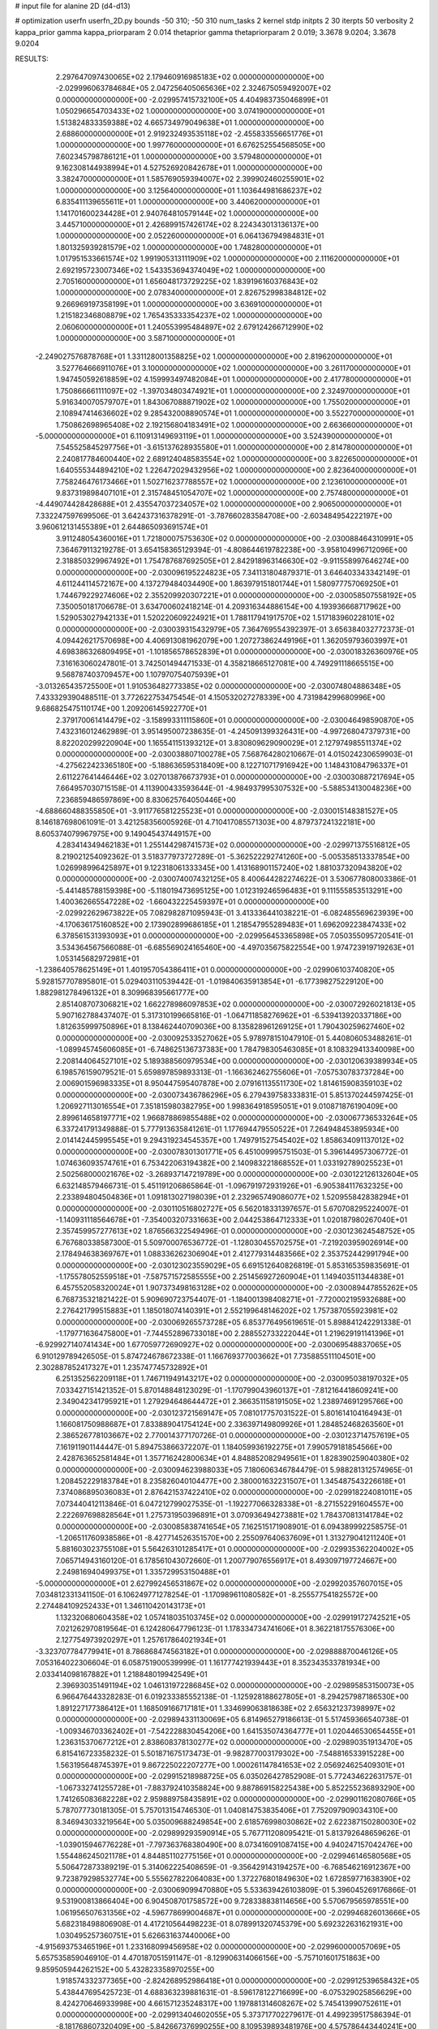 # input file for alanine 2D (d4-d13)

# optimization
userfn       userfn_2D.py
bounds       -50 310; -50 310
num_tasks    2
kernel       stdp
initpts      2 30
iterpts      50
verbosity    2
kappa_prior  gamma
kappa_priorparam 2 0.014
thetaprior gamma
thetapriorparam 2 0.019; 3.3678 9.0204; 3.3678 9.0204


RESULTS:
  2.297647097430065E+02  2.179460916985183E+02  0.000000000000000E+00      -2.029996063784684E+05
  2.047256405065636E+02  2.324675059492007E+02  0.000000000000000E+00      -2.029957415732100E+05
  4.404983735046899E+01  1.050296654703433E+02  1.000000000000000E+00       3.074190000000000E+01
  1.513824833359388E+02  4.665734979049638E+01  1.000000000000000E+00       2.688600000000000E+01
  2.919232493535118E+02 -2.455833556651776E+01  1.000000000000000E+00       1.997760000000000E+01
  6.676252554568505E+00  7.602345798786121E+01  1.000000000000000E+00       3.579480000000000E+01
  9.162308144938994E+01  4.527526920842678E+01  1.000000000000000E+00       3.382470000000000E+01
  1.585769059394007E+02  2.399902460255901E+02  1.000000000000000E+00       3.125640000000000E+01
  1.103644981686237E+02  6.835411139655611E+01  1.000000000000000E+00       3.440620000000000E+01
  1.141701600234428E+01  2.940764810579144E+02  1.000000000000000E+00       3.445710000000000E+01
  2.426899157426174E+02  8.224343013136137E+00  1.000000000000000E+00       2.052260000000000E+01
  6.064136794984831E+01  1.801325939281579E+02  1.000000000000000E+00       1.748280000000000E+01
  1.017951533661574E+02  1.991905313111909E+02  1.000000000000000E+00       2.111620000000000E+01
  2.692195723007346E+02  1.543353694374049E+02  1.000000000000000E+00       2.705160000000000E+01
  1.656048173729225E+02  1.839196160376843E+02  1.000000000000000E+00       2.078340000000000E+01
  2.826752998384812E+02  9.266969197358199E+01  1.000000000000000E+00       3.636910000000000E+01
  1.215182346808879E+02  1.765435333354237E+02  1.000000000000000E+00       2.060600000000000E+01
  1.240553995484897E+02  2.679124266712990E+02  1.000000000000000E+00       3.587100000000000E+01
 -2.249027576878768E+01  1.331128001358825E+02  1.000000000000000E+00       2.819620000000000E+01
  3.527764666911076E+01  3.100000000000000E+02  1.000000000000000E+00       3.261170000000000E+01
  1.947450592618859E+02  4.159993497482084E+01  1.000000000000000E+00       2.417780000000000E+01
  1.750866661111097E+02 -1.397034803474921E+01  1.000000000000000E+00       2.324970000000000E+01
  5.916340070579707E+01  1.843067088871902E+02  1.000000000000000E+00       1.755020000000000E+01
  2.108947414636602E+02  9.285432008890574E+01  1.000000000000000E+00       3.552270000000000E+01
  1.750862698965408E+02  2.192156804183491E+02  1.000000000000000E+00       2.663660000000000E+01
 -5.000000000000000E+01  6.110913149693119E+01  1.000000000000000E+00       3.524390000000000E+01
  7.545525845297756E+01 -3.615137628935580E+01  1.000000000000000E+00       2.814780000000000E+01
  2.240817784600440E+02  2.689124048583554E+02  1.000000000000000E+00       3.822650000000000E+01
  1.640555344894210E+02  1.226472029432956E+02  1.000000000000000E+00       2.823640000000000E+01
  7.758246476173466E+01  1.502716237788557E+02  1.000000000000000E+00       2.123610000000000E+01
  9.837319898407101E+01  2.315748451054707E+02  1.000000000000000E+00       2.757480000000000E+01
 -4.449074428428688E+01  2.435547037234057E+02  1.000000000000000E+00       2.906500000000000E+01       7.332247597699506E-01  3.642437316378291E-01      -3.787660283584708E+00 -2.603484954222197E+00  3.960612131455389E+01  2.644865093691574E+01
  3.911248054360016E+01  1.721800075753630E+02  0.000000000000000E+00      -2.030088464310991E+05       7.364679113219278E-01  3.654158365129394E-01      -4.808644619782238E+00 -3.958104996712096E+00  2.318850329967492E+01  1.754787687692505E+01
  2.842918963146630E+02 -9.911558997646274E+00  0.000000000000000E+00      -2.030096195224823E+05       7.341131804879371E-01  3.646403343342149E-01       4.611244114572167E+00  4.137279484034490E+00  1.863979151801744E+01  1.580977757069250E+01
  1.744679229274606E+02  2.355209920307221E+01  0.000000000000000E+00      -2.030058507558192E+05       7.350050181706678E-01  3.634700602418214E-01       4.209316344886154E+00  4.193936668717962E+00  1.529053027942133E+01  1.520220609224921E+01
  1.788117941917570E+02  1.517183960228101E+02  0.000000000000000E+00      -2.030039315432979E+05       7.364769554392397E-01  3.656384032772373E-01       4.094426217570698E+00  4.406913081962079E+00  1.207273862449196E+01  1.362059793603997E+01
  4.698386326809495E+01 -1.101856578652839E+01  0.000000000000000E+00      -2.030018326360976E+05       7.316163060247801E-01  3.742501494471533E-01       4.358218665127081E+00  4.749291118665515E+00  9.568787403709457E+00  1.107970754075939E+01
 -3.013265435725500E+01  1.910536482773385E+02  0.000000000000000E+00      -2.030074804886348E+05       7.433329390488511E-01  3.772622753475454E-01       4.150532027278339E+00  4.731984299680996E+00  9.686825475110174E+00  1.209206145922770E+01
  2.379170061414479E+02 -3.158993311115860E+01  0.000000000000000E+00      -2.030046498590870E+05       7.432316012462989E-01  3.951495007238635E-01      -4.245091399326431E+00 -4.997268047379731E+00  8.822020299220904E+00  1.165541151393212E+01
  3.830809629090029E+01  2.127974985511374E+02  0.000000000000000E+00      -2.030038807100278E+05       7.568764280210667E-01  4.015024230659903E-01      -4.275622423365180E+00 -5.188636595318409E+00  8.122710717916942E+00  1.148431084796337E+01
  2.611227641446446E+02  3.027013876673793E+01  0.000000000000000E+00      -2.030030887217694E+05       7.664957030715158E-01  4.113900433593644E-01      -4.984937995307532E+00 -5.588534130048236E+00  7.236859486597869E+00  8.830625764050446E+00
 -4.688660488355850E+01 -3.911776581225523E+01  0.000000000000000E+00      -2.030015148381527E+05       8.146187698061091E-01  3.421258356005926E-01       4.710417085571303E+00  4.879737241322181E+00  8.605374079967975E+00  9.149045437449157E+00
  4.283414349462183E+01  1.255144298741573E+02  0.000000000000000E+00      -2.029971375516812E+05       8.219021254092362E-01  3.518377973727289E-01      -5.362522292741260E+00 -5.005358513337854E+00  1.026998996425897E+01  9.122318061333345E+00
  1.413168901157240E+02  1.881037320943820E+02  0.000000000000000E+00      -2.030074007432125E+05       8.400644282274622E-01  3.530677808003386E-01      -5.441485788159398E+00 -5.118019473695125E+00  1.012319246596483E+01  9.111555853513291E+00
  1.400362665547228E+02 -1.660432225459397E+01  0.000000000000000E+00      -2.029922629673822E+05       7.082982871095943E-01  3.413336441038221E-01      -6.082485569623939E+00 -4.170636175160852E+00  2.173902899686185E+01  1.218547955289483E+01
  1.696209223847433E+02  6.378561531393093E+01  0.000000000000000E+00      -2.029956453365898E+05       7.050355095720541E-01  3.534364567566088E-01      -6.685569024165460E+00 -4.497035675822554E+00  1.974723919719263E+01  1.053145682972981E+01
 -1.238640578625149E+01  1.401957054386411E+01  0.000000000000000E+00      -2.029906103740820E+05       5.928157707895801E-01  5.029403110539442E-01      -1.019840635913854E+01 -6.177398275229120E+00  1.882981278496132E+01  8.309968395661777E+00
  2.851408707306821E+02  1.662278986097853E+02  0.000000000000000E+00      -2.030072926021813E+05       5.907162788437407E-01  5.317310199665816E-01      -1.064711858276962E+01 -6.539413920337186E+00  1.812635999750896E+01  8.138462440709036E+00
  8.135828961269125E+01  1.790430259627460E+02  0.000000000000000E+00      -2.030092533527062E+05       5.978978151047910E-01  5.440806053488261E-01      -1.089945745606085E+01 -6.748625136737383E+00  1.784798305463085E+01  8.108329413340098E+00
  2.208144064527101E+02  5.189388560979534E+00  0.000000000000000E+00      -2.030120639389934E+05       6.198576159079521E-01  5.659897859893313E-01      -1.166362462755606E+01 -7.057530783737284E+00  2.006901596983335E+01  8.950447595407878E+00
  2.079161135511730E+02  1.814615908359103E+02  0.000000000000000E+00      -2.030073436786296E+05       6.279439758333831E-01  5.851370244597425E-01       1.206927113016554E+01  7.351815980382795E+00  1.998364918595051E+01  9.010871876190409E+00
  2.899614658197771E+02  1.966878869855488E+02  0.000000000000000E+00      -2.030067736533264E+05       6.337241791349888E-01  5.777913635841261E-01       1.177694479550522E+01  7.264948453895934E+00  2.014142445995545E+01  9.294319234545357E+00
  1.749791527545402E+02  1.858634091137012E+02  0.000000000000000E+00      -2.030078301301771E+05       6.451009995751503E-01  5.396144957306772E-01       1.074636093574761E+01  6.753422063194382E+00  2.140983221868552E+01  1.033192789025523E+01
  2.502568000021676E+02 -3.268937147219789E+00  0.000000000000000E+00      -2.030122126132604E+05       6.632148579466731E-01  5.451191206865864E-01      -1.096791972931926E+01 -6.905384117632325E+00  2.233894804504836E+01  1.091813027198039E+01
  2.232965749086077E+02  1.520955842838294E+01  0.000000000000000E+00      -2.030110516802727E+05       6.562018331397657E-01  5.670708295224007E-01      -1.140931118564678E+01 -7.354003207331663E+00  2.044253864712333E+01  1.020187980267040E+01
  2.357459957277613E+02  1.876566322549496E-01  0.000000000000000E+00      -2.030123624548752E+05       6.767680338587300E-01  5.509700076536772E-01      -1.128030455702575E+01 -7.219203959026914E+00  2.178494638369767E+01  1.088336262306904E+01
  2.412779314483566E+02  2.353752442991794E+00  0.000000000000000E+00      -2.030123023559029E+05       6.691512640826819E-01  5.853165359835691E-01      -1.175578052559518E+01 -7.587571572585555E+00  2.251456927260904E+01  1.149403511344838E+01
  6.457552058320024E+01  1.907373498163128E+02  0.000000000000000E+00      -2.030089447855262E+05       6.768735321821422E-01  5.909690723754407E-01      -1.184001398408271E+01 -7.720002195932688E+00  2.276421799515883E+01  1.185018074140391E+01
  2.552199648146202E+02  1.757387055923981E+02  0.000000000000000E+00      -2.030069265573728E+05       6.853776495619651E-01  5.898841242291338E-01      -1.179771636475800E+01 -7.744552896733018E+00  2.288552733222044E+01  1.219629191141396E+01
 -6.929927140741434E+00  1.677059772690927E+02  0.000000000000000E+00      -2.030069548837065E+05       6.910129789426505E-01  5.874724678672338E-01       1.166769377003662E+01  7.735885511104501E+00  2.302887852417327E+01  1.235747745732892E+01
  6.251352562209118E+01  1.746711949143217E+02  0.000000000000000E+00      -2.030095038197032E+05       7.033427151421352E-01  5.870148848123029E-01      -1.170799043960137E+01 -7.812164418609241E+00  2.349042341795921E+01  1.279294648644472E+01
  2.366351158191505E+02  1.238974691295766E+00  0.000000000000000E+00      -2.030123721569147E+05       7.081017757031522E-01  5.801614104164943E-01       1.166081750988687E+01  7.833889041754124E+00  2.336397149809926E+01  1.284852468263560E+01
  2.386526778103667E+02  2.770014377170726E-01  0.000000000000000E+00      -2.030123714757619E+05       7.161911901144447E-01  5.894753866372207E-01       1.184059936192275E+01  7.990579181854566E+00  2.428763652581484E+01  1.357716242800634E+01
  4.848852082949561E+01  1.828390259040380E+02  0.000000000000000E+00      -2.030094623988033E+05       7.180606346784479E-01  5.988281312574965E-01       1.208452229183784E+01  8.235826040104477E+00  2.380001632231507E+01  1.345487543226618E+01
  7.374086895036083E+01  2.876421537422410E+02  0.000000000000000E+00      -2.029918224081011E+05       7.073440412113846E-01  6.047212799027535E-01      -1.192277066328338E+01 -8.271552291604557E+00  2.222697698828564E+01  1.275731950396891E+01
  3.070936494273881E+02  1.784370813141784E+02  0.000000000000000E+00      -2.030085838741654E+05       7.162515171908901E-01  6.094389992258575E-01      -1.206511760938586E+01 -8.427714526351570E+00  2.255097640637609E+01  1.313279041211240E+01
  5.881603023755108E+01  5.564263101285417E+01  0.000000000000000E+00      -2.029935362204002E+05       7.065714943160120E-01  6.178561043072660E-01       1.200779076556917E+01  8.493097197724667E+00  2.249816940499375E+01  1.335729953150488E+01
 -5.000000000000000E+01  2.627992456531867E+02  0.000000000000000E+00      -2.029920357607015E+05       7.034812331341150E-01  6.106249771278254E-01      -1.170989611080582E+01 -8.255577541825572E+00  2.274484109252433E+01  1.346110420143173E+01
  1.132320680604358E+02  1.057418035103745E+02  0.000000000000000E+00      -2.029919172742521E+05       7.021262970819564E-01  6.124280647796123E-01       1.178334734741606E+01  8.362218175576306E+00  2.127754973920297E+01  1.257617864021934E+01
 -3.323707784779941E+01  8.786868474563182E+01  0.000000000000000E+00      -2.029888870046126E+05       7.053164022306604E-01  6.058751900539999E-01       1.161777421939443E+01  8.352343533781934E+00  2.033414098167882E+01  1.218848019942549E+01
  2.396930351491194E+02  1.046131972286845E+02  0.000000000000000E+00      -2.029895853150073E+05       6.966476443328283E-01  6.019233385552138E-01      -1.125928188627805E+01 -8.294257987186530E+00  1.891227177386412E+01  1.168509166717181E+01
  1.334699063818638E+02  2.656321237398997E+02  0.000000000000000E+00      -2.029894331130069E+05       6.814965279186613E-01  5.517459366540738E-01      -1.009346703362402E+01 -7.542228830454206E+00  1.641535074364777E+01  1.020446530654455E+01
  1.236315370677212E+01  2.838608378130277E+02  0.000000000000000E+00      -2.029890351913470E+05       6.815416723358232E-01  5.501871675173473E-01      -9.982877003179302E+00 -7.548816533915228E+00  1.563195648745397E+01  9.867225022207277E+00
  1.000261147841653E+02  2.056924625409301E+01  0.000000000000000E+00      -2.029915218988725E+05       6.035026427852908E-01  5.772434622631757E-01      -1.067332741255728E+01 -7.883792410358824E+00  9.887869158225438E+00  5.852255236893290E+00
  1.741265083682228E+02  2.959889758435891E+02  0.000000000000000E+00      -2.029901162080766E+05       5.787077730181305E-01  5.757013154746530E-01       1.040814753835406E+01  7.752097909034310E+00  8.346943033219564E+00  5.035009688249854E+00
  2.618576998030862E+02  2.622387150280030E+02  0.000000000000000E+00      -2.029899293590914E+05       5.767711208095421E-01  5.813792648659626E-01      -1.039015946776228E+01 -7.797363768380490E+00  8.073416091087415E+00  4.940247157042476E+00
  1.554486245021178E+01  4.844851102775156E+01  0.000000000000000E+00      -2.029946146580568E+05       5.506472873389219E-01  5.314062225408659E-01      -9.356429143194257E+00 -6.768546216912367E+00  9.723879298532774E+00  5.555627822064083E+00
  1.372276801849630E+02  1.672859771638390E+02  0.000000000000000E+00      -2.030069099470880E+05       5.533639426103809E-01  5.396045269176866E-01       9.531900813866404E+00  6.904508701758572E+00  9.728338838114656E+00  5.570679565978551E+00
  1.061956507631356E+02 -4.596778699004687E+01  0.000000000000000E+00      -2.029946826013666E+05       5.682318498806908E-01  4.417210564498223E-01       8.078991320745379E+00  5.692322631621931E+00  1.030495257360751E+01  5.626631637440006E+00
 -4.915693753465196E+01  1.233168099456958E+02  0.000000000000000E+00      -2.029960000057069E+05       5.657535859046910E-01  4.470187051591147E-01      -8.129906314066156E+00 -5.757101601751863E+00  9.859505944262152E+00  5.432823358970255E+00
  1.918574332377365E+00 -2.824268952986418E+01  0.000000000000000E+00      -2.029912539658432E+05       5.438447695425723E-01  4.688363239881631E-01      -8.596178122716699E+00 -6.075329025856629E+00  8.424270646933998E+00  4.661571235248317E+00
  1.197881314608267E+02  5.745413990752611E+01  0.000000000000000E+00      -2.029913404602055E+05       5.373717702279617E-01  4.499239517586394E-01      -8.181768607320409E+00 -5.842667376990255E+00  8.109539893481976E+00  4.575786443440241E+00